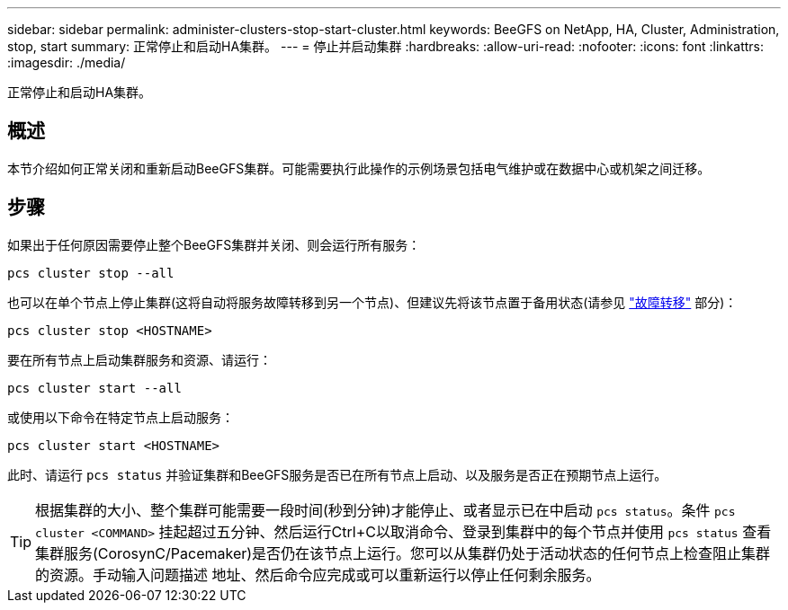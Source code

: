 ---
sidebar: sidebar 
permalink: administer-clusters-stop-start-cluster.html 
keywords: BeeGFS on NetApp, HA, Cluster, Administration, stop, start 
summary: 正常停止和启动HA集群。 
---
= 停止并启动集群
:hardbreaks:
:allow-uri-read: 
:nofooter: 
:icons: font
:linkattrs: 
:imagesdir: ./media/


[role="lead"]
正常停止和启动HA集群。



== 概述

本节介绍如何正常关闭和重新启动BeeGFS集群。可能需要执行此操作的示例场景包括电气维护或在数据中心或机架之间迁移。



== 步骤

如果出于任何原因需要停止整个BeeGFS集群并关闭、则会运行所有服务：

[source, console]
----
pcs cluster stop --all
----
也可以在单个节点上停止集群(这将自动将服务故障转移到另一个节点)、但建议先将该节点置于备用状态(请参见 link:administer-clusters-failover-failback.html["故障转移"^] 部分)：

[source, console]
----
pcs cluster stop <HOSTNAME>
----
要在所有节点上启动集群服务和资源、请运行：

[source, console]
----
pcs cluster start --all
----
或使用以下命令在特定节点上启动服务：

[source, console]
----
pcs cluster start <HOSTNAME>
----
此时、请运行 `pcs status` 并验证集群和BeeGFS服务是否已在所有节点上启动、以及服务是否正在预期节点上运行。


TIP: 根据集群的大小、整个集群可能需要一段时间(秒到分钟)才能停止、或者显示已在中启动 `pcs status`。条件 `pcs cluster <COMMAND>` 挂起超过五分钟、然后运行Ctrl+C以取消命令、登录到集群中的每个节点并使用 `pcs status` 查看集群服务(CorosynC/Pacemaker)是否仍在该节点上运行。您可以从集群仍处于活动状态的任何节点上检查阻止集群的资源。手动输入问题描述 地址、然后命令应完成或可以重新运行以停止任何剩余服务。
